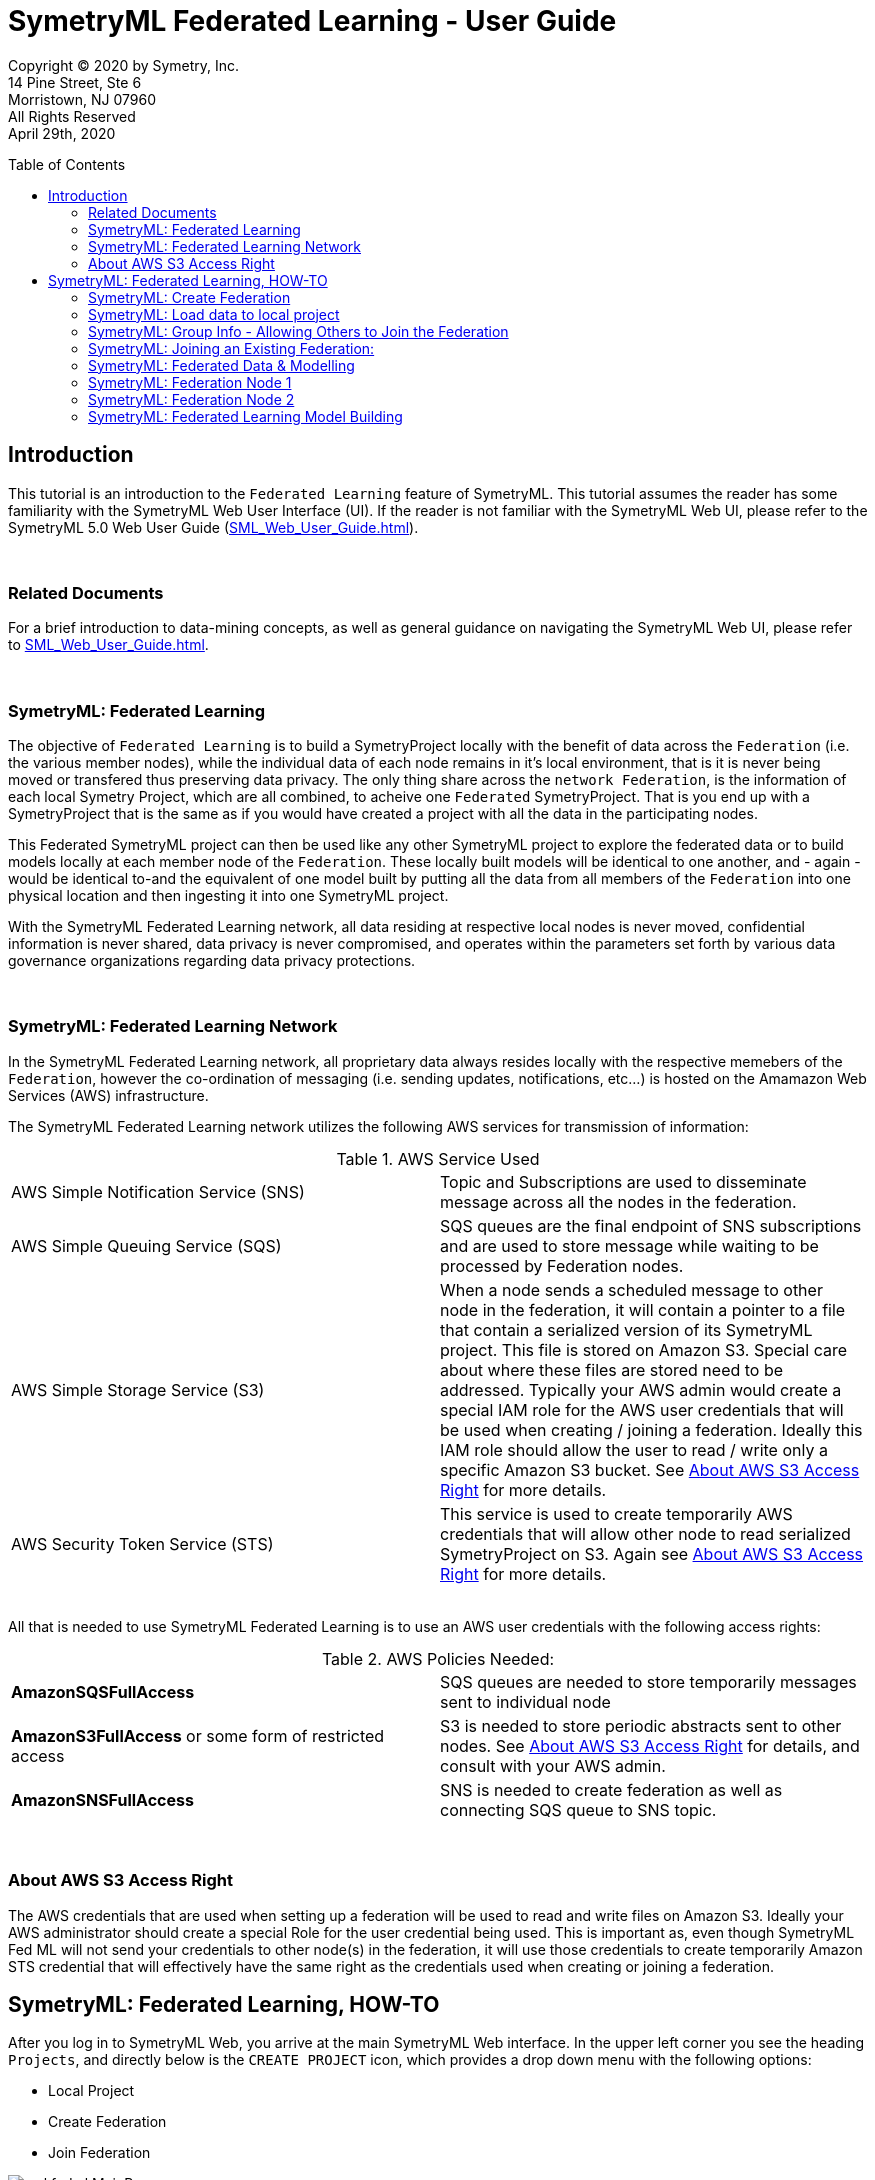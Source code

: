 = SymetryML Federated Learning - User Guide
:toc:
:toclevels: 2
:toc-placement: preamble
:doctype: book
:imagesdir: ./media/fedml

Copyright © 2020 by Symetry, Inc. +
14 Pine Street, Ste 6 +
Morristown, NJ 07960 +
All Rights Reserved +
April 29th, 2020

[[introduction]]
== Introduction

This tutorial is an introduction to the `Federated Learning` feature of SymetryML. This tutorial assumes the reader has some familiarity with the SymetryML Web User Interface (UI). If the reader is not familiar with the SymetryML Web UI, please refer to the SymetryML 5.0 Web User Guide (<<SML_Web_User_Guide.adoc#>>).

{nbsp} +

[[related-documents]]
=== Related Documents

For a brief introduction to data-mining concepts, as well as general guidance on navigating the SymetryML Web UI, please refer to <<SML_Web_User_Guide.adoc#>>.  

{nbsp} +

[[symetryml-federated-learning-intro]]
=== SymetryML: Federated Learning

The objective of `Federated Learning` is to build a SymetryProject locally with the benefit of data across the `Federation` (i.e. the various member nodes), while the individual data of each node remains in it’s local environment, that is it is never being moved or transfered thus preserving data privacy. The only thing share across the `network Federation`, is the information of each local Symetry Project, which are all combined, to acheive one `Federated` SymetryProject. That is you end up with a SymetryProject that is the same as if you would have created a project with all the data in the participating nodes.

This Federated SymetryML project can then be used like any other SymetryML project to explore the federated data or to build models locally at each member node of the `Federation`.  These locally built models will be identical to one another, and - again - would be identical to-and the equivalent of one  model built by putting all the data from all members of the `Federation` into one physical location and then ingesting it into one SymetryML project. 

With the SymetryML Federated Learning network, all data residing at respective local nodes is never moved, confidential information is never shared, data privacy is never compromised, and operates within the parameters set forth by various data governance organizations regarding data privacy protections.   

{nbsp} +
[[symetryml-federated-learning-network-messaging]]
=== SymetryML: Federated Learning Network

In the SymetryML Federated Learning network, all proprietary data always resides locally with the respective memebers of the `Federation`, however the co-ordination of messaging (i.e. sending updates, notifications, etc...) is hosted on the Amamazon Web Services (AWS) infrastructure. +

The SymetryML Federated Learning network utilizes the following AWS services for transmission of information:

.AWS Service Used
|===
| AWS Simple Notification Service (SNS) | Topic and Subscriptions are used to disseminate message across all the nodes in the federation.
| AWS Simple Queuing Service (SQS) | SQS queues are the final endpoint of SNS subscriptions and are used to store message while waiting to be processed by Federation nodes.
| AWS Simple Storage Service (S3) | When a node sends a scheduled message to other node in the federation, it will contain a pointer to a file that contain a serialized version of its SymetryML project. This file is stored on Amazon S3. Special care about where these files are stored need to be addressed. Typically your AWS admin would create a special IAM role for the AWS user credentials that will be used when creating / joining a federation. Ideally this IAM role should allow the user to read / write only a specific Amazon S3 bucket. See <<About-s3-access>> for more details.
| AWS Security Token Service (STS) | This service is used to create temporarily AWS credentials that will allow other node to read serialized SymetryProject on S3. Again see <<About-s3-access>> for more details.
|===

{nbsp} +
All that is needed to use SymetryML Federated Learning is to use an AWS user credentials with the following access rights:

.AWS Policies Needed:
|===
| *AmazonSQSFullAccess* | SQS queues are needed to store temporarily messages sent to individual node
| *AmazonS3FullAccess* or some form of restricted access | S3 is needed to store periodic abstracts sent to other nodes. See <<About-s3-access>> for details, and consult with your AWS admin.
| *AmazonSNSFullAccess* | SNS is needed to create federation as well as connecting SQS queue to SNS topic.
|===

{nbsp} +
[[About-s3-access]]
=== About AWS S3 Access Right

The AWS credentials that are used when setting up a federation will be used to read and write files on Amazon S3. Ideally your AWS administrator should create a special Role for the user credential being used. This is important as, even though SymetryML Fed ML will not send your credentials to other node(s) in the federation, it will use those credentials to create temporarily Amazon STS credential that will effectively have the same right as the credentials used when creating or joining a federation.


[[symetryml-federated-learning]]
== SymetryML: Federated Learning, HOW-TO

After you log in to SymetryML Web, you arrive at the main SymetryML Web interface. In the upper left corner you see the heading `Projects`, and directly below is the `CREATE PROJECT` icon, which provides a drop down menu with the following options:

* Local Project
* Create Federation
* Join Federation

[[id-sml-fedml-main-page]]
image::sml_fedml_MainPage.png[title='Symetry Web Main UI Creating a Federation', scaledwidth=95.0%]

{nbsp} +
In this tutorial, we are going to focus on the latter two options which constitute the Federated Learning capabilities of SymetryML: +

* Create Federation +
* Join Federation +

[[fml-create-federation]]
=== SymetryML: Create Federation

When you click on the `Create Federation` option, you are presented with the following:

[[fml-create-federation-pic1]]
image::sml_fedml_CreateFedOptions.png[title='Federated Learning: Creating a Federation', scaledwidth=95.0%]

{nbsp} +
The following information needs to be inputed:

.Parameters Needed
|===
| *Group Name* | This is the name given to the Federation being created.
| *Project Name* | This is the name of the local project.
| *Project Type* | This applies to the local project, declare whether the local project is CPU or GPU run. 
| *AWS Region* | This is the region where S3 bucket will reside.
| *AWS S3 Bucket* | This is the name of the S3 bucket, where updates will be saved to.
| *AWS S3 Access Key* | Enter AWS Access Key information here. 
| *AWS S3 Secret Key* | Enter AWS Secret Key information here. 
|===

Once all the information above is satisfied, click `CREATE`. Now that you have created the `Federation`, next step will
be to load data to the local project, which will participate in the newly created `Federation`.  

[[fml-load-local-data]]
=== SymetryML: Load data to local project

Right click on your `Local Project` and the menu displayed below will appear. Click on `Add Data`:

[[fml-load-data-local-pic1]]
image::sml_fedml_LoadLocalData1.png[title='Federated Learning: Loading data to local project', scaledwidth=95.0%]

{nbsp} +
The next window allows you to select your your data source, whether an existing data source already loaded into SymetryML, or a new data source to be loaded:

[[fml-load-data-local-pic2]]
image::sml_fedml_LoadLocalDataNode1VerifyDatasource.png[title='Federated Learning: Selecting data for local project', scaledwidth=95.0%]

{nbsp} +
The window below, allows you to review a sample of the data being loaded to ensure the data is valid:

[[fml-load-data-local-pic3]]
image::sml_fedml_LoadLocalDataNode1ValidData.png[title='Federated Learning: reviewing data loaded to local project', scaledwidth=95.0%]

{nbsp} +
Next we want to `Learn` the data, in other words we are scanning the local project data to ascertain various descriptive statistics about the data.  

[[fml-learn-data1]]
image::sml_fedml_LearnLocalDataMenu.png[title='Federated Learning: Learning local data', scaledwidth=95.0%]

{nbsp} +
The following window allows you to review all the attributes of your dataset, and make modifications to the data type classifications (i.e. Continuos, String, Binary, etc...) if necesarry. 

[[fml-learn-data2]]
image::sml_fedml_LearnLocalDataNode1VerifyData.png[title='Federated Learning: Reviewing local data', scaledwidth=95.0%]

{nbsp} +
Next, we look at what has been learned about the local data. Double click on the `Exploration` tab and the following screen will appear: 

[[fml-explore-data1]]
image::sml_fedml_LearnLocalDataNode1Exploration.png[title='Federated Learning: Reviewing local data', scaledwidth=95.0%]

{nbsp} +
Here you can explore the statisticla behaviour of your data with the various functions 
(i.e. Univariate, Correlation, Hypothesis Testing, Anova, Chi-Squared, PCA, SVD, Information Gain). The capabilities of these functions are explained in detail in the tutorial `SymetryML 5.0 Web User Guide` (<<SML_Web_User_Guide.adoc#>>). 

[[fml-encryption-key]]
=== SymetryML: Group Info - Allowing Others to Join the Federation

Now that we have set up our Federation, we need to create a `Password` and `Encryption Key` to share with users that wish to join the Federation. Right click on the `Federation` tab, and the following screen will appear:

[[fml-group-info-key]]
image::sml_fedml_FedGroupInfo.png[title='Federated Learning: Creating a Federation', scaledwidth=95.0%]

{nbsp} +
Select `Group Info`, and the following screen will appear:

[[fml-encryption-key-pic1]]
image::sml_fedml_FedGroupInfoEncryptionKey.png[title='Federated Learning: Creating a Federation', scaledwidth=95.0%]

{nbsp} +
Provide the information requested for `Group Rest Host` and create a password for the Federation and populate `Group Info Password`, select `ENCRYPT`, at which time `Group Info` will populate with an Encryption Key to be shared with and utilized by the Federation. 

.Get Encrypted Group Information
|===
| *Group Rest Host* | Enter the name of the server hosting SymetryML.
| *Group Info Password* | Create a password to be utilized by the Federation being created.
| *Group Info* | Once `Group Rest Host` and `Group Info` are populated, select `ENCRYPT`, and an Encryption key will be 
generated. 
|===

{nbsp} +
The `Group Info Password` and `Group Info` encryption key will be required by other parties to login and join the Federation being created. 


[[joining-existing-federation]]
=== SymetryML: Joining an Existing Federation:

Now we will take a look at the steps required to join an existing Federation. 

Click on the dropdown menu of `Create Project` and select `Join Federation`:

[[sml-select-create-local-project]]
image::sml_fedml_JoinFederationMenu.png[title='Federated Learning: Join Federation', scaledwidth=95.0%]


Next, the following window will appear, detailing all the pertinent information required to join an existing `Federation`, greater detail on the information required follows this Figure:

[[sml-select-name-local-project]]
image::sml_fedml_JoinFederationInputInfo.png[title='Federated Learning: Join Federation, input information', scaledwidth=95.0%] 

{nbsp} +
.Get Group Information
|===
| *Group Info* | The `Encryption Key`, provied by the host of the `Federation`. 
| *Group Info Password* | The `Password`, provided by the host of the `Federation`.
| *Project Name* | The name given to the local project. 
| *AWS S3 Bucket* | The name of the S3 Bucket to receive routine updates from the Federation.
| *AWS Account* | This is the ID number of your AWS Account.
| *AWS S3 Access Key* | The AWS S3 Access Key information.
| *AWS S3 Secret Key* | The AWS S3 Secret key information. 
|===

{nbsp} +
Next, we load data to the local project joining the existing `Federation`. Rigt click on your local
project, and select `Add Data`: 

[[sml-join-federation-load-data]]
image::sml_fedml_JoinFederationLoadData.png[title='Joining Federation: Loading data to local project', scaledwidth=95.0%]

{nbsp} +
Once you click on `Add Data`, next you select the datasource and data you wish to load:

[[join-federation-verify-data-local-project]]
image::sml_fedml_JoinFederationLoadData_DataSource.png[title='Joining Federation: Selecting datasource & data', scaledwidth=95.0%]

{nbsp} +
The following screen allows you to verify that your data attributes have been assigned the correct data type, and allows for changes to be made to data types if necesarry:

[[join-federation-verify-data-types-local-project]]
image::sml_fedml_JoinFederationLoadData_VerifyData.png[title='Joining Federation: verify data', scaledwidth=95.0%]

{nbsp} +
Now that your data is loaded, time to `Learn` the data, in other words we are scanning the local project data to ascertain various descriptive statistics about the data.

Right click on the dataset and a dropdown menu will appear, select `Learn`:

[[join-federation-learn-data-local-project]]
image::sml_fedml_JoinFederationLoadData_LearnData.png[title='Joining Federation: Learning local data', scaledwidth=95.0%]

{nbsp} +
Next, a window will appear that allows you to verify that your data attributes have been assigned the correct variable type, and allow for corrections if necesarry:

[[join-federation-learn-data-variable-type]]
image::sml_fedml_JoinFederationLoadData_VariableType.png[title='Joining Federation: Learn Data & Verify variable type', scaledwidth=95.0%]

{nbsp} +
Next, we can click on `Exploration` and look at the select descriptive statistics of our local data:

[[join-federation-exploration-local-data]]
image::sml_fedml_JoinFederationLoadData_Exploration.png[title='Joining Federation: Learning local data', scaledwidth=95.0%]

{nbsp} +
Finally, we are ready to join the `Federation` and share our local project with the `Federation`. Double click on `Exploration` and the following screen will appear. Here we click `Start Pulse`, and this starts the periodic sharing of information with the `Federation`, in this example it is every `Hour` as this is what was set by the `Federation`. (Need to list Frequencies: minute, hour, day, week, month).  


[[join-federation-start-pulse]]
image::sml_fedml_JoinFederationStartPulse.png[title='Joining Federation: Start Pulse', scaledwidth=95.0%]

{nbsp} +
[[sml-federated-data-and-models]]
=== SymetryML: Federated Data & Modelling

It is now time to see how the `Federation` allows sharing of these local projects so that every node can build one unified `Federated` project. After this, we will take a look at how individual nodes of the same `Federation` are able to build identical models. Next, we will take a look at the individual projects of a `Federation` to see how they all end up with the same `Federated` information. 

=== SymetryML: Federation Node 1

Here is a view of the project of Node 1 prior to other nodes joining the Federation:

[[federation-node1-data-exploration-pre-federation]]
image::sml_fedml_LearnLocalDataNode1Exploration.png[title='Node 1: Local project prior to sync with Federation', scaledwidth=95.0%]

{nbsp}+
Here is a view of the project of Node 1 once another nodes joins the Federation and shared its project with other nodes in the federation (in this case only 1 node).

{nbsp} +
[[federation-node1-data-exploration-post-federation]]
image::sml_fedml_JoinFederation_FederatedDataNode1.png[title='Node 1: local project after sync with Federation', scaledwidth=95.0%]

{nbsp} +
The first noticeable difference is that the `COUNT` increased from a local count of 10,000 to a Federated `COUNT` of 20,000. Node 1 has a 
`COUNT` of 10,000 and Node 2 has a `COUNT` of 10,000, hence the Federated `COUNT` is now totalling 20,000 as noted in Figure 21. Upon further
inspection it becomes evident that the remaining statistics (i.e. Mean, Variance, Std. Dev, and Skewness) now reflect the total `Federation`.

=== SymetryML: Federation Node 2

Here is a view of the project of Node 2 prior to joining the Federation:

[[federation-node2-data-exploration-pre-federation]]
image::sml_fedml_JoinFederationLoadData_Exploration.png[title='Node 1: Local project prior to joining Federation', scaledwidth=95.0%]

{nbsp} +
Here is a view of the project of Node 2 after joining the Federation and sharing/receiving projects from the `Federation` (in this case only one other node).

[[federation-node2-data-exploration-post-federation]]
image::sml_fedml_JoinFederation_FederatedDataNode2.png[title='Node 1: project after joining Federation', scaledwidth=95.0%]

{nbsp} +
Once again,the first noticeable difference is that the `COUNT` increased from a local count of 10,000 to a Federated `COUNT` of 20,000. Node 1 has a
`COUNT` of 10,000 and Node 2 has a `COUNT` of 10,000, hence the Federated `COUNT` is now totalling 20,000 as noted in Figure 23. Once again, the 
remaining statistics (i.e. Mean, Variance, Std. Dev, and Skewness) now reflect the total `Federation`.

=== SymetryML: Federated Learning Model Building

Now that node 1 has had the benefit of learning from the entire `Federation`, it's time to build a predictive model. This is perfomred exactly the same way as with any other SymetryML project and is documented at <<SML_Web_User_Guide.adoc#models,SML Web User Guide model section>>. The following is a simple example: 

Left click on `Exploration`, and you will be presented with a drop down menu with various options. Select `Create Model`, which will present another 
drop down menu where you can choose what class of model you wish to build. In this case we are building a multi-linear regressin model, hence we are 
going to select `Regression` and `MLR`. 

[[federation-select-model-node1]]
image::sml_fedml_FederationSelectModelNode1.png[title='Federation Node 1: Selecting model to build', scaledwidth=95.0%]

{nbsp} +
The next screen requires you to name your model:

[[federation-name-model-node1]]
image::sml_fedml_FederationNameModelNode1.png[title='Federation Node 1: Name the model', scaledwidth=95.0%]  

{nbsp} +
Next we select our `Input` and `Target` variables, and when complete we select `Build Model`:

[[federation-model-variables-node1]]
image::sml_fedml_FederationModelVariablesNode1.png[title='Federation Node 1: Select Input & Target variables, and build the model', scaledwidth=95.0%]

{nbsp} +
Next we can left click on the model name, in this case `Node1_MLR`, and a dropdown menu will appear where we select `Model Info`, or we can simply double click on the model name and the `General Model Info` will be presented (i.e. Model Name, Model Type, # of Attributes, Time to build model(s), # Models built). 

[[federation-model-info-node1]]
image::sml_fedml_FederationModel_InfoNode1.png[title='Federation Node 1: General Model Info', scaledwidth=95.0%]

{nbsp} +
Next we can left click on the model name, in this case `Node1_MLR`, a dropdown menu will appear and select `Model Code`, then select the language
(i.e.Java,SQL) in which you wish the model parameters to be presented. For this example we will select `Java`:

[[federation-model-parameters-node1]]
image::sml_fedml_FederationModelParametersNode1.png[title='Federation Node 1: Model Parameters, Java code presentation', scaledwidth=95.0%]

{nbsp} +
Now, if we follow all the same steps for Node 2, which is also part of this `Federation`, we arrive at the same last step, as prsented for Node 1 above, 
to reveal the model parameters of the MLR model built on Node 2:

[[federation-model-parameters-node2]]
image::sml_fedml_FederationModelParametersNode2.png[title='Federation Node 2: Model Parameters, Java code presentation', scaledwidth=95.0%]

{nbsp} +
As we can see, both Nodes produce idential models in that they share the exact same model parameters even though both models were built separately in their
respective local environments, however they share the one thing in common: They both built their models on one unified `Federated` project of the total data in the `Federation`. 








